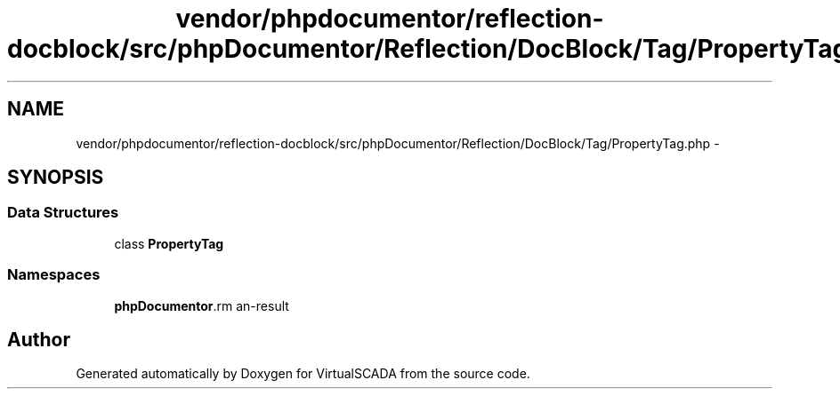 .TH "vendor/phpdocumentor/reflection-docblock/src/phpDocumentor/Reflection/DocBlock/Tag/PropertyTag.php" 3 "Tue Apr 14 2015" "Version 1.0" "VirtualSCADA" \" -*- nroff -*-
.ad l
.nh
.SH NAME
vendor/phpdocumentor/reflection-docblock/src/phpDocumentor/Reflection/DocBlock/Tag/PropertyTag.php \- 
.SH SYNOPSIS
.br
.PP
.SS "Data Structures"

.in +1c
.ti -1c
.RI "class \fBPropertyTag\fP"
.br
.in -1c
.SS "Namespaces"

.in +1c
.ti -1c
.RI " \fBphpDocumentor\\Reflection\\DocBlock\\Tag\fP"
.br
.in -1c
.SH "Author"
.PP 
Generated automatically by Doxygen for VirtualSCADA from the source code\&.
